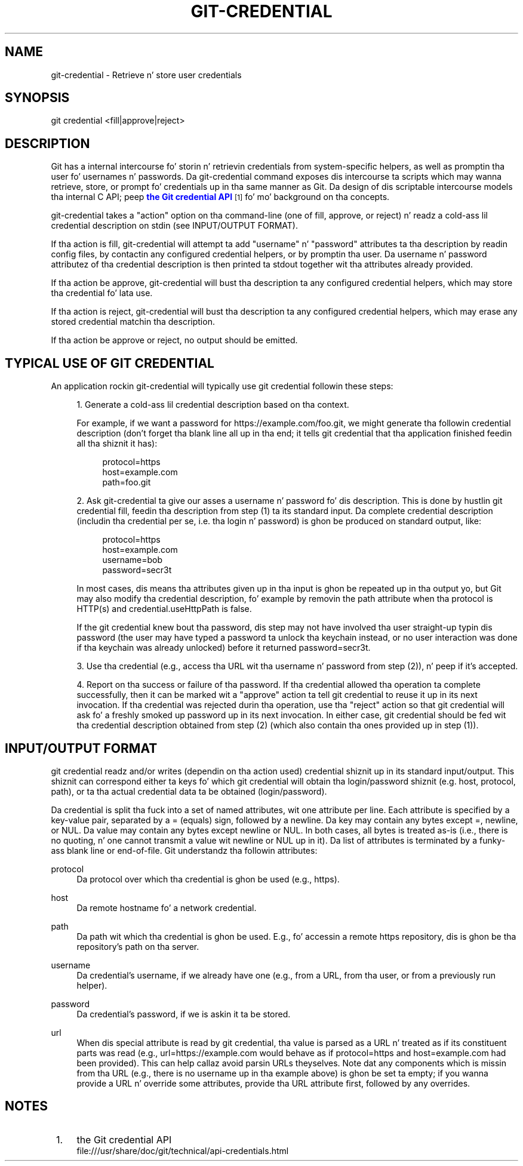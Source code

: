 '\" t
.\"     Title: git-credential
.\"    Author: [FIXME: author] [see http://docbook.sf.net/el/author]
.\" Generator: DocBook XSL Stylesheets v1.78.1 <http://docbook.sf.net/>
.\"      Date: 10/25/2014
.\"    Manual: Git Manual
.\"    Source: Git 1.9.3
.\"  Language: Gangsta
.\"
.TH "GIT\-CREDENTIAL" "1" "10/25/2014" "Git 1\&.9\&.3" "Git Manual"
.\" -----------------------------------------------------------------
.\" * Define some portabilitizzle stuff
.\" -----------------------------------------------------------------
.\" ~~~~~~~~~~~~~~~~~~~~~~~~~~~~~~~~~~~~~~~~~~~~~~~~~~~~~~~~~~~~~~~~~
.\" http://bugs.debian.org/507673
.\" http://lists.gnu.org/archive/html/groff/2009-02/msg00013.html
.\" ~~~~~~~~~~~~~~~~~~~~~~~~~~~~~~~~~~~~~~~~~~~~~~~~~~~~~~~~~~~~~~~~~
.ie \n(.g .ds Aq \(aq
.el       .ds Aq '
.\" -----------------------------------------------------------------
.\" * set default formatting
.\" -----------------------------------------------------------------
.\" disable hyphenation
.nh
.\" disable justification (adjust text ta left margin only)
.ad l
.\" -----------------------------------------------------------------
.\" * MAIN CONTENT STARTS HERE *
.\" -----------------------------------------------------------------
.SH "NAME"
git-credential \- Retrieve n' store user credentials
.SH "SYNOPSIS"
.sp
.nf
git credential <fill|approve|reject>
.fi
.sp
.SH "DESCRIPTION"
.sp
Git has a internal intercourse fo' storin n' retrievin credentials from system\-specific helpers, as well as promptin tha user fo' usernames n' passwords\&. Da git\-credential command exposes dis intercourse ta scripts which may wanna retrieve, store, or prompt fo' credentials up in tha same manner as Git\&. Da design of dis scriptable intercourse models tha internal C API; peep \m[blue]\fBthe Git credential API\fR\m[]\&\s-2\u[1]\d\s+2 fo' mo' background on tha concepts\&.
.sp
git\-credential takes a "action" option on tha command\-line (one of fill, approve, or reject) n' readz a cold-ass lil credential description on stdin (see INPUT/OUTPUT FORMAT)\&.
.sp
If tha action is fill, git\-credential will attempt ta add "username" n' "password" attributes ta tha description by readin config files, by contactin any configured credential helpers, or by promptin tha user\&. Da username n' password attributez of tha credential description is then printed ta stdout together wit tha attributes already provided\&.
.sp
If tha action be approve, git\-credential will bust tha description ta any configured credential helpers, which may store tha credential fo' lata use\&.
.sp
If tha action is reject, git\-credential will bust tha description ta any configured credential helpers, which may erase any stored credential matchin tha description\&.
.sp
If tha action be approve or reject, no output should be emitted\&.
.SH "TYPICAL USE OF GIT CREDENTIAL"
.sp
An application rockin git\-credential will typically use git credential followin these steps:
.sp
.RS 4
.ie n \{\
\h'-04' 1.\h'+01'\c
.\}
.el \{\
.sp -1
.IP "  1." 4.2
.\}
Generate a cold-ass lil credential description based on tha context\&.
.sp
For example, if we want a password for
https://example\&.com/foo\&.git, we might generate tha followin credential description (don\(cqt forget tha blank line all up in tha end; it tells
git credential
that tha application finished feedin all tha shiznit it has):
.sp
.if n \{\
.RS 4
.\}
.nf
protocol=https
host=example\&.com
path=foo\&.git
.fi
.if n \{\
.RE
.\}
.RE
.sp
.RS 4
.ie n \{\
\h'-04' 2.\h'+01'\c
.\}
.el \{\
.sp -1
.IP "  2." 4.2
.\}
Ask git\-credential ta give our asses a username n' password fo' dis description\&. This is done by hustlin
git credential fill, feedin tha description from step (1) ta its standard input\&. Da complete credential description (includin tha credential per se, i\&.e\&. tha login n' password) is ghon be produced on standard output, like:
.sp
.if n \{\
.RS 4
.\}
.nf
protocol=https
host=example\&.com
username=bob
password=secr3t
.fi
.if n \{\
.RE
.\}
.sp
In most cases, dis means tha attributes given up in tha input is ghon be repeated up in tha output yo, but Git may also modify tha credential description, fo' example by removin the
path
attribute when tha protocol is HTTP(s) and
credential\&.useHttpPath
is false\&.
.sp
If the
git credential
knew bout tha password, dis step may not have involved tha user straight-up typin dis password (the user may have typed a password ta unlock tha keychain instead, or no user interaction was done if tha keychain was already unlocked) before it returned
password=secr3t\&.
.RE
.sp
.RS 4
.ie n \{\
\h'-04' 3.\h'+01'\c
.\}
.el \{\
.sp -1
.IP "  3." 4.2
.\}
Use tha credential (e\&.g\&., access tha URL wit tha username n' password from step (2)), n' peep if it\(cqs accepted\&.
.RE
.sp
.RS 4
.ie n \{\
\h'-04' 4.\h'+01'\c
.\}
.el \{\
.sp -1
.IP "  4." 4.2
.\}
Report on tha success or failure of tha password\&. If tha credential allowed tha operation ta complete successfully, then it can be marked wit a "approve" action ta tell
git credential
to reuse it up in its next invocation\&. If tha credential was rejected durin tha operation, use tha "reject" action so that
git credential
will ask fo' a freshly smoked up password up in its next invocation\&. In either case,
git credential
should be fed wit tha credential description obtained from step (2) (which also contain tha ones provided up in step (1))\&.
.RE
.SH "INPUT/OUTPUT FORMAT"
.sp
git credential readz and/or writes (dependin on tha action used) credential shiznit up in its standard input/output\&. This shiznit can correspond either ta keys fo' which git credential will obtain tha login/password shiznit (e\&.g\&. host, protocol, path), or ta tha actual credential data ta be obtained (login/password)\&.
.sp
Da credential is split tha fuck into a set of named attributes, wit one attribute per line\&. Each attribute is specified by a key\-value pair, separated by a = (equals) sign, followed by a newline\&. Da key may contain any bytes except =, newline, or NUL\&. Da value may contain any bytes except newline or NUL\&. In both cases, all bytes is treated as\-is (i\&.e\&., there is no quoting, n' one cannot transmit a value wit newline or NUL up in it)\&. Da list of attributes is terminated by a funky-ass blank line or end\-of\-file\&. Git understandz tha followin attributes:
.PP
protocol
.RS 4
Da protocol over which tha credential is ghon be used (e\&.g\&.,
https)\&.
.RE
.PP
host
.RS 4
Da remote hostname fo' a network credential\&.
.RE
.PP
path
.RS 4
Da path wit which tha credential is ghon be used\&. E\&.g\&., fo' accessin a remote https repository, dis is ghon be tha repository\(cqs path on tha server\&.
.RE
.PP
username
.RS 4
Da credential\(cqs username, if we already have one (e\&.g\&., from a URL, from tha user, or from a previously run helper)\&.
.RE
.PP
password
.RS 4
Da credential\(cqs password, if we is askin it ta be stored\&.
.RE
.PP
url
.RS 4
When dis special attribute is read by
git credential, tha value is parsed as a URL n' treated as if its constituent parts was read (e\&.g\&.,
url=https://example\&.com
would behave as if
protocol=https
and
host=example\&.com
had been provided)\&. This can help callaz avoid parsin URLs theyselves\&. Note dat any components which is missin from tha URL (e\&.g\&., there is no username up in tha example above) is ghon be set ta empty; if you wanna provide a URL n' override some attributes, provide tha URL attribute first, followed by any overrides\&.
.RE
.SH "NOTES"
.IP " 1." 4
the Git credential API
.RS 4
\%file:///usr/share/doc/git/technical/api-credentials.html
.RE
